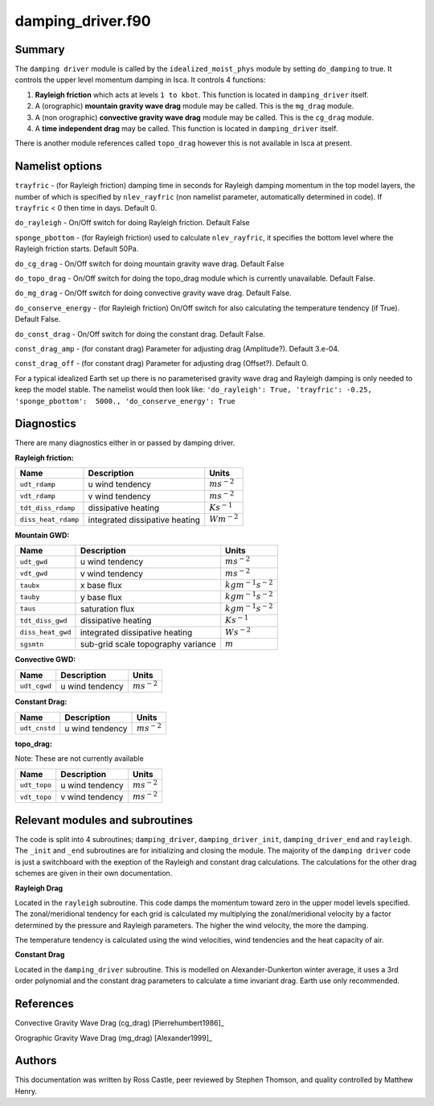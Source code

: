 damping_driver.f90
======================

Summary
-------
The ``damping driver`` module is called by the ``idealized_moist_phys`` module by setting ``do_damping`` to true. It controls the upper level momentum damping in Isca. It controls 4 functions:

1. **Rayleigh friction** which acts at levels ``1 to kbot``. This function is located in ``damping_driver`` itself.
2. A (orographic) **mountain gravity wave drag** module may be called. This is the ``mg_drag`` module.
3. A (non orographic) **convective gravity wave drag** module may be called. This is the ``cg_drag`` module.
4. A **time independent drag** may be called. This function is located in ``damping_driver`` itself.

There is another module references called ``topo_drag`` however this is not available in Isca at present. 

Namelist options
----------------
``trayfric`` - (for Rayleigh friction) damping time in seconds for Rayleigh damping momentum in the top model layers, the number of which is specified by ``nlev_rayfric`` (non namelist parameter, automatically determined in code). If ``trayfric`` < 0 then time in days. Default 0.

``do_rayleigh`` - On/Off switch for doing Rayleigh friction. Default False

``sponge_pbottom`` - (for Rayleigh friction) used to calculate ``nlev_rayfric``, it specifies the bottom level where the Rayleigh friction starts. Default 50Pa.

``do_cg_drag`` - On/Off switch for doing mountain gravity wave drag. Default False

``do_topo_drag`` - On/Off switch for doing the topo_drag module which is currently unavailable. Default False. 

``do_mg_drag`` - On/Off switch for doing convective gravity wave drag. Default False.

``do_conserve_energy`` - (for Rayleigh friction) On/Off switch for also calculating the temperature tendency (if True). Default False.

``do_const_drag`` - On/Off switch for doing the constant drag. Default False.

``const_drag_amp`` - (for constant drag) Parameter for adjusting drag (Amplitude?). Default 3.e-04.

``const_drag_off`` - (for constant drag) Parameter for adjusting drag (Offset?). Default 0.

For a typical idealized Earth set up there is no parameterised gravity wave drag and Rayleigh damping is only needed to keep the model stable. The namelist would then look like: 
``'do_rayleigh': True,
'trayfric': -0.25,
'sponge_pbottom':  5000.,
'do_conserve_energy': True``

Diagnostics
-----------
There are many diagnostics either in or passed by damping driver. 

**Rayleigh friction:**

+-----------------------+------------------------------------+------------------------+
| Name                  | Description                        | Units                  |
|                       |                                    |                        |
+=======================+====================================+========================+
| ``udt_rdamp``         | u wind tendency                    |:math:`m s^{-2}`        |
+-----------------------+------------------------------------+------------------------+
| ``vdt_rdamp``         | v wind tendency                    |:math:`m s^{-2}`        |
+-----------------------+------------------------------------+------------------------+
| ``tdt_diss_rdamp``    | dissipative heating                |:math:`K s^{-1}`        |
+-----------------------+------------------------------------+------------------------+
| ``diss_heat_rdamp``   | integrated dissipative heating     |:math:`W m^{-2}`        |
+-----------------------+------------------------------------+------------------------+

**Mountain GWD:**

+-----------------------+------------------------------------+------------------------+
| Name                  | Description                        | Units                  |
|                       |                                    |                        |
+=======================+====================================+========================+
| ``udt_gwd``           | u wind tendency                    |:math:`m s^{-2}`        |
+-----------------------+------------------------------------+------------------------+
| ``vdt_gwd``           | v wind tendency                    |:math:`m s^{-2}`        |
+-----------------------+------------------------------------+------------------------+
| ``taubx``             | x base flux                        |:math:`kg m^{-1} s^{-2}`|
+-----------------------+------------------------------------+------------------------+
| ``tauby``             | y base flux                        |:math:`kg m^{-1} s^{-2}`|
+-----------------------+------------------------------------+------------------------+
| ``taus``              | saturation flux                    |:math:`kg m^{-1} s^{-2}`|
+-----------------------+------------------------------------+------------------------+
| ``tdt_diss_gwd``      | dissipative heating                |:math:`K s^{-1}`        |
+-----------------------+------------------------------------+------------------------+
| ``diss_heat_gwd``     | integrated dissipative heating     |:math:`W s^{-2}`        |
+-----------------------+------------------------------------+------------------------+
| ``sgsmtn``            | sub-grid scale topography variance |:math:`m`               |
+-----------------------+------------------------------------+------------------------+

**Convective GWD:**

+-----------------------+------------------------------------+------------------------+
| Name                  | Description                        | Units                  |
|                       |                                    |                        |
+=======================+====================================+========================+
| ``udt_cgwd``          | u wind tendency                    |:math:`m s^{-2}`        |
+-----------------------+------------------------------------+------------------------+

**Constant Drag:**

+-----------------------+------------------------------------+------------------------+
| Name                  | Description                        | Units                  |
|                       |                                    |                        |
+=======================+====================================+========================+
| ``udt_cnstd``         | u wind tendency                    |:math:`m s^{-2}`        |
+-----------------------+------------------------------------+------------------------+

**topo_drag:**

Note: These are not currently available

+-----------------------+------------------------------------+------------------------+
| Name                  | Description                        | Units                  |
|                       |                                    |                        |
+=======================+====================================+========================+
| ``udt_topo``          | u wind tendency                    |:math:`m s^{-2}`        |
+-----------------------+------------------------------------+------------------------+
| ``vdt_topo``          | v wind tendency                    |:math:`m s^{-2}`        |
+-----------------------+------------------------------------+------------------------+

Relevant modules and subroutines
--------------------------------
The code is split into 4 subroutines; ``damping_driver``, ``damping_driver_init``, ``damping_driver_end`` and ``rayleigh``. The ``_init`` and ``_end`` subroutines are for initializing and closing the module. The majority of the ``damping driver`` code is just a switchboard with the exeption of the Rayleigh and constant drag calculations. The calculations for the other drag schemes are given in their own documentation.

**Rayleigh Drag**

Located in the ``rayleigh`` subroutine. This code damps the momentum toward zero in the upper model levels specified. The zonal/meridional tendency for each grid is calculated my multiplying the zonal/meridional velocity by a factor determined by the pressure and Rayleigh parameters. The higher the wind velocity, the more the damping.

The temperature tendency is calculated using the wind velocities, wind tendencies and the heat capacity of air.

**Constant Drag**

Located in the ``damping_driver`` subroutine. This is modelled on Alexander-Dunkerton winter average, it uses a 3rd order polynomial and the constant drag parameters to calculate a time invariant drag. Earth use only recommended. 


References
----------
Convective Gravity Wave Drag (cg_drag) [Pierrehumbert1986]_

Orographic Gravity Wave Drag (mg_drag) [Alexander1999]_
   
Authors
-------
This documentation was written by Ross Castle, peer reviewed by Stephen Thomson, and quality controlled by Matthew Henry.
